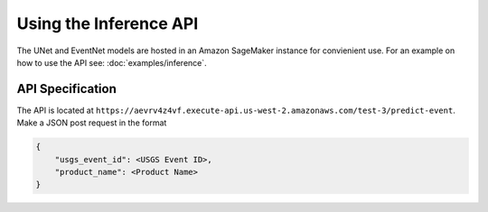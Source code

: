 Using the Inference API
=======================

The UNet and EventNet models are hosted in an Amazon SageMaker instance for convienient use. For an example on how to use the API see: :doc:`examples/inference`.

API Specification
-----------------

The API is located at ``https://aevrv4z4vf.execute-api.us-west-2.amazonaws.com/test-3/predict-event``. Make a JSON post request in the format

.. code-block:: json

    {
        "usgs_event_id": <USGS Event ID>,
        "product_name": <Product Name>
    }

